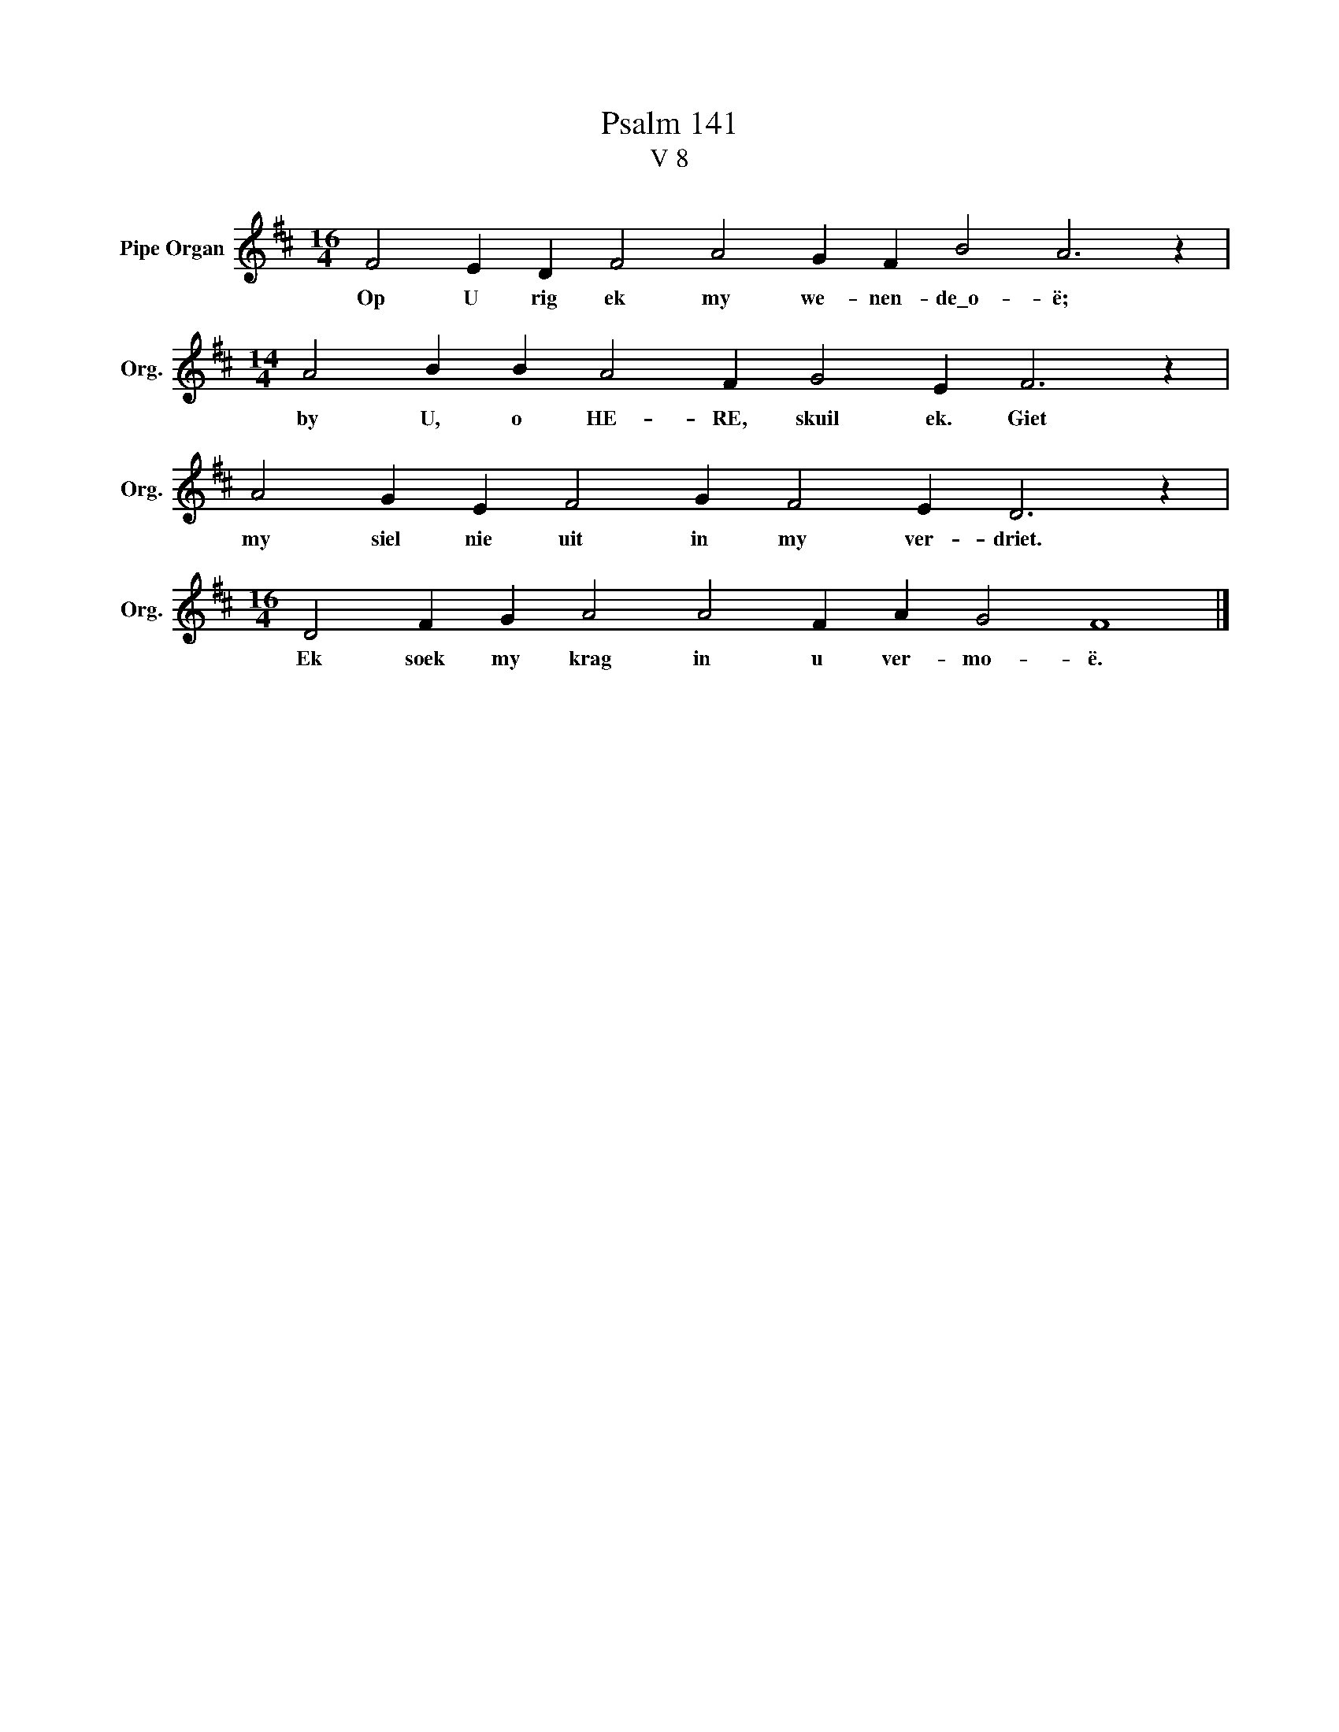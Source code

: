 X:1
T:Psalm 141
T:V 8
L:1/4
M:16/4
I:linebreak $
K:D
V:1 treble nm="Pipe Organ" snm="Org."
V:1
 F2 E D F2 A2 G F B2 A3 z |$[M:14/4] A2 B B A2 F G2 E F3 z |$ A2 G E F2 G F2 E D3 z |$ %3
w: Op U rig ek my we- nen- de\_o- ë;|by U, o HE- RE, skuil ek. Giet|my siel nie uit in my ver- driet.|
[M:16/4] D2 F G A2 A2 F A G2 F4 |] %4
w: Ek soek my krag in u ver- mo- ë.|

